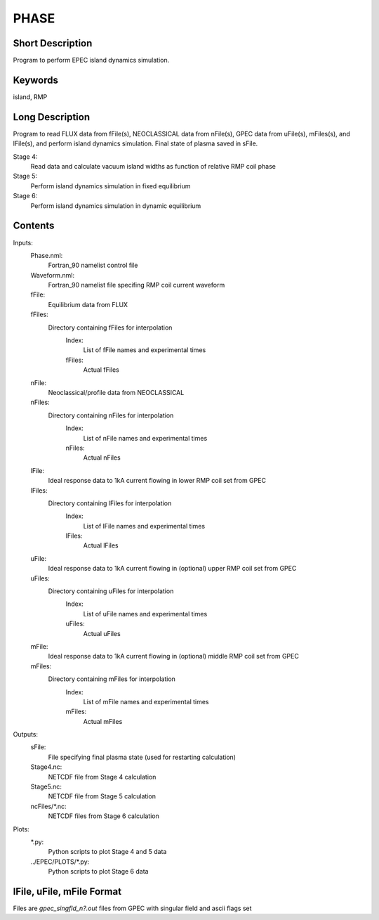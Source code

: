PHASE
=====

Short Description
-----------------

Program to perform EPEC island dynamics simulation.

Keywords
--------

island, RMP

Long Description
-----------------
 
Program to read FLUX data from fFile(s), NEOCLASSICAL data from 
nFile(s), GPEC data from uFile(s), mFiles(s), and lFile(s), 
and perform island dynamics simulation. 
Final state of plasma saved in sFile.

Stage 4:
  Read data and calculate vacuum island widths as function of relative 
  RMP coil phase
Stage 5:
  Perform island dynamics simulation in fixed equilibrium
Stage 6:
  Perform island dynamics simulation in dynamic equilibrium  

Contents
--------
	  
Inputs:
 Phase.nml:
  Fortran_90 namelist control file
 Waveform.nml:
  Fortran_90 namelist file specifing RMP coil current waveform
 fFile:
  Equilibrium data from FLUX
 fFiles:
  Directory containing fFiles for interpolation
    Index:
     List of fFile names and experimental times
    fFiles:
     Actual fFiles 
 nFile:
  Neoclassical/profile data from NEOCLASSICAL
 nFiles:
  Directory containing nFiles for interpolation
    Index:
     List of nFile names and experimental times
    nFiles:
     Actual nFiles
 lFile:
   Ideal response data to 1kA current flowing in lower RMP coil set from GPEC
 lFiles:
   Directory containing lFiles for interpolation
    Index:
     List of lFile names and experimental times
    lFiles:
     Actual lFiles
 uFile:
   Ideal response data to 1kA current flowing in (optional) upper RMP coil set from GPEC
 uFiles:
   Directory containing uFiles for interpolation
    Index:
     List of uFile names and experimental times
    uFiles:
     Actual uFiles
 mFile:
   Ideal response data to 1kA current flowing in (optional) middle RMP coil set from GPEC
 mFiles:
   Directory containing mFiles for interpolation
    Index:
     List of mFile names and experimental times
    mFiles:
     Actual mFiles
	  
Outputs:
 sFile:
  File specifying final plasma state (used for restarting calculation)
 Stage4.nc:
  NETCDF file from Stage 4 calculation
 Stage5.nc:
  NETCDF file from Stage 5 calculation
 ncFiles/\*.nc:
  NETCDF files from Stage 6 calculation  
	  
Plots:
  \*.py:
   Python scripts to plot Stage 4 and 5 data
   
  ../EPEC/PLOTS/\*.py:
   Python scripts to plot Stage 6 data 
  
  
lFile, uFile, mFile Format
--------------------------

Files are *gpec_singfld_n?.out* files from GPEC with singular field and ascii flags set
